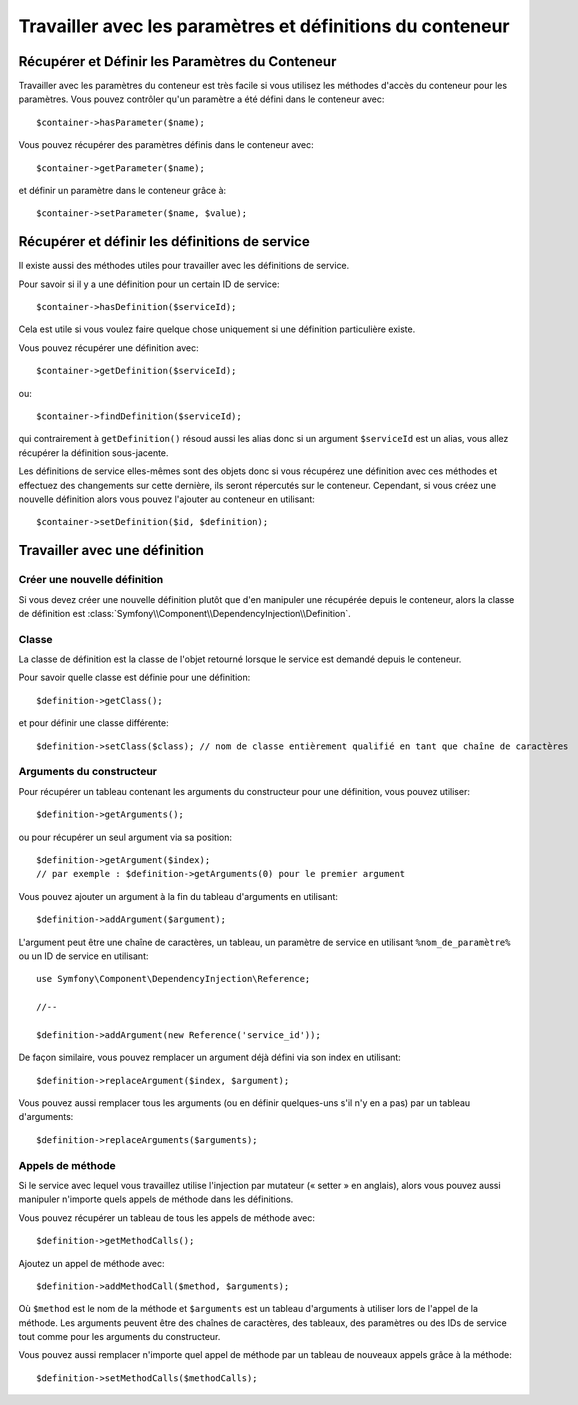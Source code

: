 ﻿.. index::
   single: Dependency Injection; Service definitions

Travailler avec les paramètres et définitions du conteneur
==========================================================

Récupérer et Définir les Paramètres du Conteneur
------------------------------------------------

Travailler avec les paramètres du conteneur est très facile si vous utilisez
les méthodes d'accès du conteneur pour les paramètres. Vous pouvez contrôler
qu'un paramètre a été défini dans le conteneur avec::

     $container->hasParameter($name);

Vous pouvez récupérer des paramètres définis dans le conteneur avec::

    $container->getParameter($name);

et définir un paramètre dans le conteneur grâce à::

    $container->setParameter($name, $value);

Récupérer et définir les définitions de service
-----------------------------------------------

Il existe aussi des méthodes utiles pour travailler avec les
définitions de service.

Pour savoir si il y a une définition pour un certain ID de service::

    $container->hasDefinition($serviceId);

Cela est utile si vous voulez faire quelque chose uniquement si une définition
particulière existe.

Vous pouvez récupérer une définition avec::

    $container->getDefinition($serviceId);

ou::

    $container->findDefinition($serviceId);

qui contrairement à ``getDefinition()`` résoud aussi les alias donc si un
argument ``$serviceId`` est un alias, vous allez récupérer la définition
sous-jacente.

Les définitions de service elles-mêmes sont des objets donc si vous récupérez
une définition avec ces méthodes et effectuez des changements sur cette dernière,
ils seront répercutés sur le conteneur. Cependant, si vous créez une nouvelle
définition alors vous pouvez l'ajouter au conteneur en utilisant::

    $container->setDefinition($id, $definition);

Travailler avec une définition
------------------------------

Créer une nouvelle définition
~~~~~~~~~~~~~~~~~~~~~~~~~~~~~

Si vous devez créer une nouvelle définition plutôt que d'en manipuler une
récupérée depuis le conteneur, alors la classe de définition est
:class:`Symfony\\Component\\DependencyInjection\\Definition`.

Classe
~~~~~~

La classe de définition est la classe de l'objet retourné lorsque le
service est demandé depuis le conteneur.

Pour savoir quelle classe est définie pour une définition::

    $definition->getClass();

et pour définir une classe différente::

    $definition->setClass($class); // nom de classe entièrement qualifié en tant que chaîne de caractères

Arguments du constructeur
~~~~~~~~~~~~~~~~~~~~~~~~~

Pour récupérer un tableau contenant les arguments du constructeur pour une
définition, vous pouvez utiliser::

    $definition->getArguments();

ou pour récupérer un seul argument via sa position::

    $definition->getArgument($index); 
    // par exemple : $definition->getArguments(0) pour le premier argument

Vous pouvez ajouter un argument à la fin du tableau d'arguments en utilisant::

    $definition->addArgument($argument);

L'argument peut être une chaîne de caractères, un tableau, un paramètre de service en
utilisant ``%nom_de_paramètre%`` ou un ID de service en utilisant::

    use Symfony\Component\DependencyInjection\Reference;
  
    //--

    $definition->addArgument(new Reference('service_id'));

De façon similaire, vous pouvez remplacer un argument déjà défini via
son index en utilisant::

    $definition->replaceArgument($index, $argument);

Vous pouvez aussi remplacer tous les arguments (ou en définir quelques-uns
s'il n'y en a pas) par un tableau d'arguments::

    $definition->replaceArguments($arguments);

Appels de méthode
~~~~~~~~~~~~~~~~~

Si le service avec lequel vous travaillez utilise l'injection par mutateur (« setter »
en anglais), alors vous pouvez aussi manipuler n'importe quels appels de méthode dans
les définitions.

Vous pouvez récupérer un tableau de tous les appels de méthode avec::

    $definition->getMethodCalls();

Ajoutez un appel de méthode avec::

   $definition->addMethodCall($method, $arguments);

Où ``$method`` est le nom de la méthode et ``$arguments`` est un tableau d'arguments
à utiliser lors de l'appel de la méthode. Les arguments peuvent être des chaînes
de caractères, des tableaux, des paramètres ou des IDs de service tout comme pour
les arguments du constructeur.

Vous pouvez aussi remplacer n'importe quel appel de méthode par un tableau
de nouveaux appels grâce à la méthode::

    $definition->setMethodCalls($methodCalls);

